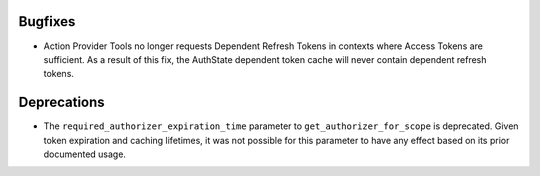 Bugfixes
--------

- Action Provider Tools no longer requests Dependent Refresh Tokens in
  contexts where Access Tokens are sufficient. As a result of this fix, the
  AuthState dependent token cache will never contain dependent refresh tokens.

Deprecations
------------

- The ``required_authorizer_expiration_time`` parameter to
  ``get_authorizer_for_scope`` is deprecated. Given token expiration and
  caching lifetimes, it was not possible for this parameter to have any effect
  based on its prior documented usage.
